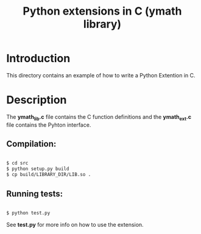 #+TITLE: Python extensions in C (ymath library)

* Introduction

   This directory contains an example of how to write a Python Extention in C.
     
* Description
    
   The *ymath_lib.c* file contains the C function definitions and the *ymath_ext.c* file
   contains the Pyhton interface.

** Compilation:

   #+BEGIN_SRC bash

     $ cd src
     $ python setup.py build
     $ cp build/LIBRARY_DIR/LIB.so .
     
   #+END_SRC
   
** Running tests:

   #+BEGIN_SRC bash

     $ python test.py

   #+END_SRC
	
   See *test.py* for more info on how to use the extension.
